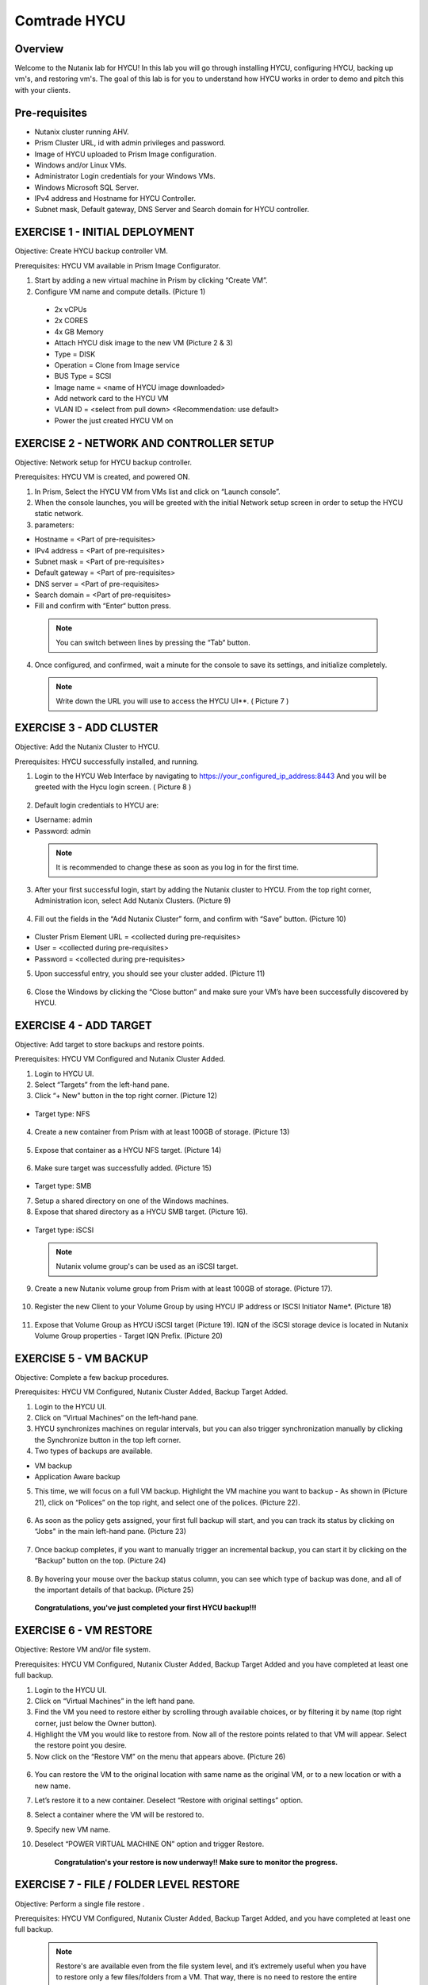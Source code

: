 -----------------------
Comtrade HYCU
-----------------------

Overview
++++++++
Welcome to the Nutanix lab for HYCU!  In this lab you will go through installing HYCU, configuring HYCU, backing up vm's, and restoring vm's.  The goal of this lab is for you to understand how HYCU works in order to demo and pitch this with your clients.

Pre-requisites
++++++++++++++
- Nutanix cluster running AHV.
- Prism Cluster URL, id with admin privileges and password.
- Image of HYCU uploaded to Prism Image configuration.
- Windows and/or Linux VMs.
- Administrator Login credentials for your Windows VMs.
- Windows Microsoft SQL Server.
- IPv4 address and Hostname for HYCU Controller.
- Subnet mask, Default gateway, DNS Server and Search domain for HYCU controller.

EXERCISE 1 - INITIAL DEPLOYMENT
+++++++++++++++++++++++++++++++

Objective:	Create HYCU backup controller VM.

Prerequisites:	HYCU VM available in Prism Image Configurator. 

1. Start by adding a new virtual machine in Prism by clicking “Create VM”.	
  
2. Configure VM name and compute details. (Picture 1)	
  
  - 2x vCPUs	
  - 2x CORES	
  - 4x GB Memory	
  - Attach HYCU disk image to the new VM (Picture 2 & 3)	
  - Type = DISK	
  - Operation = Clone from Image service	
  - BUS Type = SCSI	
  - Image name = <name of HYCU image downloaded>	
  - Add network card to the HYCU VM	
  - VLAN ID = <select from pull down> <Recommendation: use default>	
  - Power the just created HYCU VM on 
  
.. figure:: https://s3.us-east-2.amazonaws.com/s3.nutanixtechsummit.com/hycu/images/image1.png  
.. figure:: https://s3.us-east-2.amazonaws.com/s3.nutanixtechsummit.com/hycu/images/image2.png  
.. figure:: https://s3.us-east-2.amazonaws.com/s3.nutanixtechsummit.com/hycu/images/image3.png 

EXERCISE 2 - NETWORK AND CONTROLLER SETUP
+++++++++++++++++++++++++++++++++++++++++

Objective:	Network setup for HYCU backup controller.
  
Prerequisites: HYCU VM is created, and powered ON.

1. In Prism, Select the HYCU VM from VMs list and click on “Launch console”.
	
2. When the console launches, you will be greeted with the initial Network setup screen in order to setup the HYCU 		static network.

3. parameters:
	
- Hostname = <Part of pre-requisites>	
- IPv4 address = <Part of pre-requisites>	
- Subnet mask = <Part of pre-requisites>	
- Default gateway = <Part of pre-requisites>	
- DNS server = <Part of pre-requisites>	
- Search domain = <Part of pre-requisites>	
- Fill and confirm with “Enter“ button press. 
	
 .. Note :: You can switch between lines by pressing the “Tab“ button.
	
4. Once configured, and confirmed, wait a minute for the console to save its settings, and initialize completely.
	
 .. note :: Write down the URL you will use to access the HYCU UI**. ( Picture 7 )	
.. figure:: https://s3.us-east-2.amazonaws.com/s3.nutanixtechsummit.com/hycu/images/image7.png

EXERCISE 3 - ADD CLUSTER
++++++++++++++++++++++++
  
Objective:	Add the Nutanix Cluster to HYCU.
  
Prerequisites: HYCU successfully installed, and running.

1. Login to the HYCU Web Interface by navigating to https://your_configured_ip_address:8443
   And you will be greeted with the Hycu login screen. ( Picture 8 )
   
   .. figure:: https://s3.us-east-2.amazonaws.com/s3.nutanixtechsummit.com/hycu/images/image8.png	

2. Default login credentials to HYCU are:   

- Username: admin	
- Password: admin   
	
 .. Note :: It is recommended to change these as soon as you log in for the first time.
 
3. After your first successful login, start by adding the Nutanix cluster to HYCU. From the top right corner, 	 		Administration icon, select Add Nutanix Clusters. (Picture 9)

.. figure:: https://s3.us-east-2.amazonaws.com/s3.nutanixtechsummit.com/hycu/images/image9.png
	
4. Fill out the fields in the “Add Nutanix Cluster” form, and confirm with “Save” button. (Picture 10)

.. figure:: https://s3.us-east-2.amazonaws.com/s3.nutanixtechsummit.com/hycu/images/image10.png

- Cluster Prism Element URL = <collected during pre-requisites>	
- User = <collected during pre-requisites>	
- Password = <collected during pre-requisites>

5. Upon successful entry, you should see your cluster added. (Picture 11)

.. figure:: https://s3.us-east-2.amazonaws.com/s3.nutanixtechsummit.com/hycu/images/image11.png

6. Close the Windows by clicking the “Close button” and make sure your VM’s have been successfully discovered by HYCU.


EXERCISE 4 - ADD TARGET
+++++++++++++++++++++++

Objective: Add target to store backups and restore points.

Prerequisites:	HYCU VM Configured and Nutanix Cluster Added.

1. Login to HYCU UI.
	
2. Select “Targets” from the left-hand pane.
	
3. Click “+ New" button in the top right corner. (Picture 12)

.. figure:: https://s3.us-east-2.amazonaws.com/s3.nutanixtechsummit.com/hycu/images/image12.png

- Target type: NFS
	
 .. Note ::Even though Nutanix storage container's can be used as an NFS target, HYCU recommend's using Volume Groups as 	an iSCSI target.
 
4. Create a new container from Prism with at least 100GB of storage. (Picture 13)

.. figure:: https://s3.us-east-2.amazonaws.com/s3.nutanixtechsummit.com/hycu/images/image13.png
	
5. Expose that container as a HYCU NFS target. (Picture 14)

.. figure:: https://s3.us-east-2.amazonaws.com/s3.nutanixtechsummit.com/hycu/images/image14.png
	
6. Make sure target was successfully added. (Picture 15)

.. figure:: https://s3.us-east-2.amazonaws.com/s3.nutanixtechsummit.com/hycu/images/image15.png

- Target type: SMB

7. Setup a shared directory on one of the Windows machines.
	
8. Expose that shared directory as a HYCU SMB target. (Picture 16).

.. figure:: https://s3.us-east-2.amazonaws.com/s3.nutanixtechsummit.com/hycu/images/image16.png

- Target type: iSCSI

 .. Note :: Nutanix volume group's can be used as an iSCSI target.
 
9. Create a new Nutanix volume group from Prism with at least 100GB of storage. (Picture 17).

.. figure:: https://s3.us-east-2.amazonaws.com/s3.nutanixtechsummit.com/hycu/images/image17.png
	
10. Register the new Client to your Volume Group by using HYCU IP address or ISCSI Initiator Name*. (Picture 18)

.. figure:: https://s3.us-east-2.amazonaws.com/s3.nutanixtechsummit.com/hycu/images/image18.png
	
11. Expose that Volume Group as HYCU iSCSI target (Picture 19). IQN of the iSCSI storage device is located in Nutanix 		Volume Group properties - Target IQN Prefix. (Picture 20)

.. figure:: https://s3.us-east-2.amazonaws.com/s3.nutanixtechsummit.com/hycu/images/image19.png
.. figure:: https://s3.us-east-2.amazonaws.com/s3.nutanixtechsummit.com/hycu/images/image20.png

 .. Note :: To get iSCSI Initiator Name, in HYCU from the top right corner, Administration icon, select iSCSI Initiator.
  
  .. Note :: The target will be used to store backups made by HYCU, and it will also be a place restores will be carried out from. Supported targets are:
  
	- SMB	
	- NFS	
	- iSCSI 	
	- Amazon S3 and S3 Compatible Storage solutions	
	- Azure


EXERCISE 5 - VM BACKUP
++++++++++++++++++++++

Objective:	Complete a few backup procedures.

Prerequisites:	HYCU VM Configured, Nutanix Cluster Added, Backup Target Added.

1. Login to the HYCU UI.
	
2. Click on “Virtual Machines“ on the left-hand pane.
	
3. HYCU synchronizes machines on regular intervals, but you can also trigger synchronization manually by clicking the 	    	    Synchronize button in the top left corner.

4. Two types of backups are available.
	
- VM backup	
- Application Aware backup

5. This time, we will focus on a full VM backup. Highlight the VM machine you want to backup - As shown in (Picture 21), click on “Polices” on the top right, and select one of the polices. (Picture 22).

.. figure:: https://s3.us-east-2.amazonaws.com/s3.nutanixtechsummit.com/hycu/images/image21.png
.. figure:: https://s3.us-east-2.amazonaws.com/s3.nutanixtechsummit.com/hycu/images/image22.png
	
6. As soon as the policy gets assigned, your first full backup will start, and you can track its status by clicking on 		“Jobs" in the main left-hand pane. (Picture 23)

.. figure:: https://s3.us-east-2.amazonaws.com/s3.nutanixtechsummit.com/hycu/images/image23.png
	
7. Once backup completes, if you want to manually trigger an incremental backup, you can start it by clicking on the 		“Backup” button on the top. (Picture 24)

.. figure:: https://s3.us-east-2.amazonaws.com/s3.nutanixtechsummit.com/hycu/images/image24.png
	
8. By hovering your mouse over the backup status column, you can see which type of backup was done, and all of the 		important details of that backup. (Picture 25)

.. figure:: https://s3.us-east-2.amazonaws.com/s3.nutanixtechsummit.com/hycu/images/image25.png

	**Congratulations, you've just completed your first HYCU backup!!!**


EXERCISE 6 - VM RESTORE
+++++++++++++++++++++++

Objective:	Restore VM and/or file system. 

Prerequisites:	HYCU VM Configured, Nutanix Cluster Added, Backup Target Added and you have completed at least one full backup.

1. Login to the HYCU UI.
	
2. Click on “Virtual Machines” in the left hand pane.
	
3. Find the VM you need to restore either by scrolling through available choices, or by filtering it by name (top right     	  corner, just below the Owner button).
	
4. Highlight the VM you would like to restore from. Now all of the restore points related to that VM will appear. Select the restore point you desire.
	
5. Now click on the “Restore VM” on the menu that appears above.  (Picture 26)

.. figure:: https://s3.us-east-2.amazonaws.com/s3.nutanixtechsummit.com/hycu/images/image26.png
	
6. You can restore the VM to the original location with same name as the original VM, or to a new location or with a new 		name.
	
7. Let’s restore it to a new container. Deselect “Restore with original settings” option.
	
8. Select a container where the VM will be restored to.
	
9. Specify new VM name.
	
10. Deselect “POWER VIRTUAL MACHINE ON” option and trigger Restore.
	
	**Congratulation's your restore is now underway!!  Make sure to monitor the progress.**


EXERCISE 7 - FILE / FOLDER LEVEL RESTORE
++++++++++++++++++++++++++++++++++++++++

Objective:	Perform a single file restore .

Prerequisites:	HYCU VM Configured, Nutanix Cluster Added, Backup Target Added, and you have completed at least one full backup.

 .. Note :: Restore's are available even from the file system level, and it’s extremely useful when you have to restore only a few files/folders from a VM. That way, there is no need to restore the entire VM, but rather just those files/folders. Follow the below steps in order to perform a granular restore.
 
1. Login to HYCU UI.
	
2. Click on “Virtual Machines” in the left hand pane.
	
3. Find the VM you want to restore the file or folder from by scrolling through available choices, or by filtering it by     	  name (top right corner, just below the Owner button).
	
4. Select the VM.
	
5. To restore files back to the original VM you will need to provide VM credentials. 
	
6. To define and assign credentials for the VM click on “Credentials" in the top right corner. Configure administrator credentials. (Picture 27)	

.. figure:: https://s3.us-east-2.amazonaws.com/s3.nutanixtechsummit.com/hycu/images/image27.png	

- Username = <collected as part of pre-requisites>	
- Password = <collected as part of pre-requisites>
	
7. Select your desired Virtual machine, click “Credentials” and assign created credential group to the Virtual machine.
	
 .. Note :: Notice VM discovery will be marked green if credentials were properly verified and HYCU has access to the 		system.
	
8. Select the VM again, and then select the latest restore point, and click on “Restore Files”. By default, you can recover files to any shared location.

9. Click on the “Restore files” again. Simply check the boxes next to folders/files needed for restore, and confirm with 	  next. (Picture 28)

.. figure:: https://s3.us-east-2.amazonaws.com/s3.nutanixtechsummit.com/hycu/images/image28.png	

10. Select restore to Original or Alternate location, fill out required information (picture 29) and restore the files.
	
.. figure:: https://s3.us-east-2.amazonaws.com/s3.nutanixtechsummit.com/hycu/images/image29.png



EXERCISE 8 – APPLICATION DISCOVERY & BACKUP / RESTORE 
+++++++++++++++++++++++++++++++++++++++++++++++++++++
  
Objective: Perform auto discovery of a SQL Server database and perform backup & restore.
  
Prerequisites: SQL Server with a single SQL instance, Credentials for VM access, and Credentials for SQL database access (sysadmin permission).

 .. Note ::HYCU will be able to auto discover applications running inside a VM, and offer application level backup / restore. With this application awareness capability, you can now focus on protecting your applications. Follow the below steps in order to perform an application aware backup / restore.
 
1. Select Virtual Machines in the main left menu. (Picture 30)

.. figure:: https://s3.us-east-2.amazonaws.com/s3.nutanixtechsummit.com/hycu/images/image30.png	
	
2. Click on Credentials on the right-hand side.
	
3. Create new credential group, make sure to use credentials with VM & APP access. (Picture 31)

.. figure:: https://s3.us-east-2.amazonaws.com/s3.nutanixtechsummit.com/hycu/images/image31.png	
	
4. Find the VM with SQL server running on it.
	
5. Highlight it with a left mouse click, then click on Credentials.
	
6. Assign the proper credentials to that VM. The discovery process will then start automatically.
	
7. Once discovery has completed click on Applications in the main left side menu.
	
8. Assign your desired Policy to discovered SQL application, and the backup process will start within 5 minutes. (Picture 32)

.. figure:: https://s3.us-east-2.amazonaws.com/s3.nutanixtechsummit.com/hycu/images/image32.png	
	
9. Start another backup manually by clicking on the Backup on top, and notice it is an incremental backup.
	
10. On the same screen, when you click on the application, you will see all of the application restore point's that are   	 	 available.
	
11. You can select any of these restore point's and select the “Restore” icon to perform a granular recovery of the database.
	
12. Select either individual database, multiple databases, or full SQL instance. (Picture33)

.. figure:: https://s3.us-east-2.amazonaws.com/s3.nutanixtechsummit.com/hycu/images/image33.png

	
13. Notice that HYCU will offer restore to particular point in time for Databases which are configured in full recovery mode.
	

Conclusions
+++++++++++

Thanks for completing the HYCU lab. We hope that this lab was insightful into how HYCU integrates with Nutanix. After going through this lab you should now be able to setup HYCU, and also perform backups / restores. Please use this lab with your clients, and demo just how easy Data Protection can be using HYCU on Nutanix!
